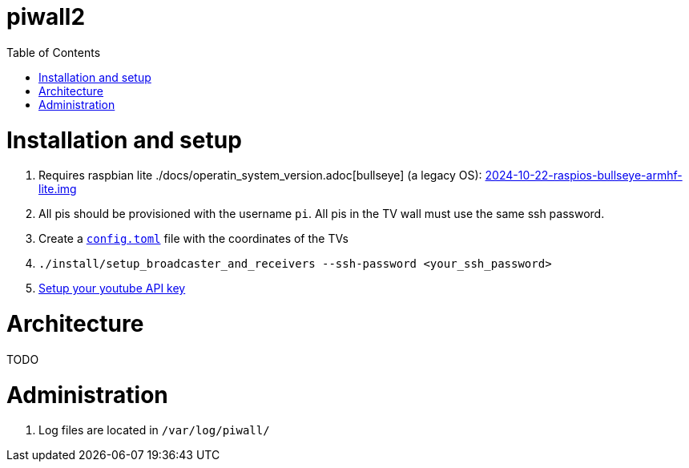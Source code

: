 # piwall2
:toc:
:toclevels: 5
:toc-placement!:

toc::[]

# Installation and setup
. Requires raspbian lite ./docs/operatin_system_version.adoc[bullseye] (a legacy OS): https://downloads.raspberrypi.com/raspios_oldstable_lite_armhf/images/raspios_oldstable_lite_armhf-2024-10-28/[2024-10-22-raspios-bullseye-armhf-lite.img]
. All pis should be provisioned with the username `pi`. All pis in the TV wall must use the same ssh password.
. Create a https://gist.github.com/dasl-/b1e350648bbeb88abe636ba0402eabde[`config.toml`] file with the coordinates of the TVs
. `./install/setup_broadcaster_and_receivers --ssh-password <your_ssh_password>`
. https://github.com/dasl-/piwall2/blob/main/docs/setting_your_youtube_api_key.adoc[Setup your youtube API key]

# Architecture
TODO

# Administration
. Log files are located in `/var/log/piwall/`

